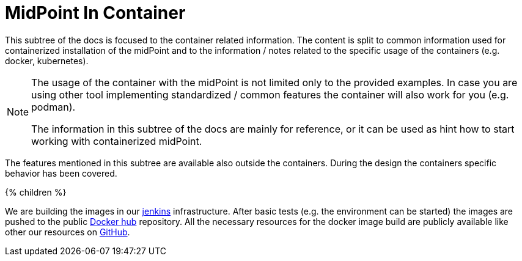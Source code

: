 = MidPoint In Container
:page-nav-title: Containers
:page-display-order: 18
:page-visibility: draft
:page-liquid:

This subtree of the docs is focused to the container related information.
The content is split to common information used for containerized installation of the midPoint and to the information / notes related to the specific usage of the containers (e.g. docker, kubernetes).

[NOTE]
====
The usage of the container with the midPoint is not limited only to the provided examples.
In case you are using other tool implementing standardized / common features the container will also work for you (e.g. podman).

The information in this subtree of the docs are mainly for reference, or it can be used as hint how to start working with containerized midPoint.
====

The features mentioned in this subtree are available also outside the containers.
During the design the containers specific behavior has been covered.

++++
{% children %}
++++

We are building the images in our link:https://jenkins.evolveum.com/view/midPoint-docker/[jenkins] infrastructure.
After basic tests (e.g. the environment can be started) the images are pushed to the public link:https://hub.docker.com/r/evolveum/midpoint[Docker hub] repository.
All the necessary resources for the docker image build are publicly available like other our resources on link:https://github.com/Evolveum/midpoint-docker[GitHub].